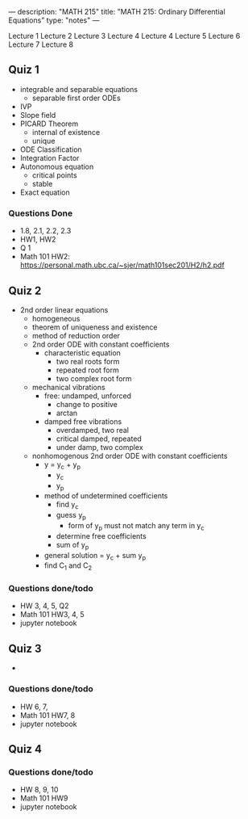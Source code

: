 ---
description: "MATH 215"
title: "MATH 215: Ordinary Differential Equations"
type: "notes"
---

Lecture 1
Lecture 2
Lecture 3
Lecture 4
Lecture 4
Lecture 5
Lecture 6
Lecture 7
Lecture 8

** Quiz 1
- integrable and separable equations
  - separable first order ODEs
- IVP
- Slope field
- PICARD Theorem
  - internal of existence
  - unique
- ODE Classification
- Integration Factor
- Autonomous equation
  - critical points
  - stable
- Exact equation
*** Questions Done
- 1.8, 2.1, 2.2, 2.3
- HW1, HW2
- Q 1
- Math 101 HW2: https://personal.math.ubc.ca/~sjer/math101sec201/H2/h2.pdf

** Quiz 2
- 2nd order linear equations
  - homogeneous
  - theorem of uniqueness and existence
  - method of reduction order
  - 2nd order ODE with constant coefficients
    - characteristic equation
      - two real roots form
      - repeated root form
      - two complex root form
  - mechanical vibrations
    - free: undamped, unforced
      - change to positive
      - arctan
    - damped free vibrations
      - overdamped, two real
      - critical damped, repeated
      - under damp, two complex
  - nonhomogenous 2nd order ODE with constant coefficients
    - y = y_c + y_p
      - y_c
      - y_p
    - method of undetermined coefficients
      - find y_c
      - guess y_p
        - form of y_p must not match any term in y_c
      - determine free coefficients
      - sum of y_p
    - general solution = y_c + sum y_p
    - find C_1 and C_2

*** Questions done/todo
- HW 3, 4, 5, Q2
- Math 101 HW3, 4, 5
- jupyter notebook

** Quiz 3
-
*** Questions done/todo
- HW 6, 7,
- Math 101 HW7, 8
- jupyter notebook

** Quiz 4
*** Questions done/todo
- HW 8, 9, 10
- Math 101 HW9
- jupyter notebook
